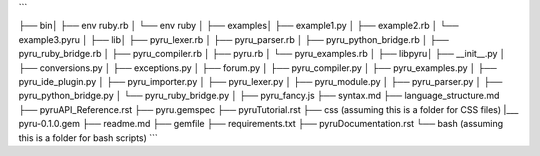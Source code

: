 ```


├── bin\
│   ├── env ruby.rb
│   └── env ruby
│
├── examples\
│   ├── example1.py
│   ├── example2.rb
│   └── example3.pyru
│
├── lib\
│   ├── pyru_lexer.rb
│   ├── pyru_parser.rb
│   ├── pyru_python_bridge.rb
│   ├── pyru_ruby_bridge.rb
│   ├── pyru_compiler.rb
│   ├── pyru.rb
│   └── pyru_examples.rb
│
├── lib\pyru\
│   ├── __init__.py
│   ├── conversions.py
│   ├── exceptions.py
│   ├── forum.py
│   ├── pyru_compiler.py
│   ├── pyru_examples.py
│   ├── pyru_ide_plugin.py
│   ├── pyru_importer.py
│   ├── pyru_lexer.py
│   ├── pyru_module.py
│   ├── pyru_parser.py
│   ├── pyru_python_bridge.py
│   └── pyru_ruby_bridge.py
│
├── pyru_fancy.js
├── syntax.md
├── language_structure.md
├── pyruAPI_Reference.rst
├── pyru.gemspec
├── pyruTutorial.rst
├── css\  (assuming this is a folder for CSS files) 
|___ pyru-0.1.0.gem
├── readme.md
├── gemfile
├── requirements.txt
├── pyruDocumentation.rst
└── bash\  (assuming this is a folder for bash scripts)
```
